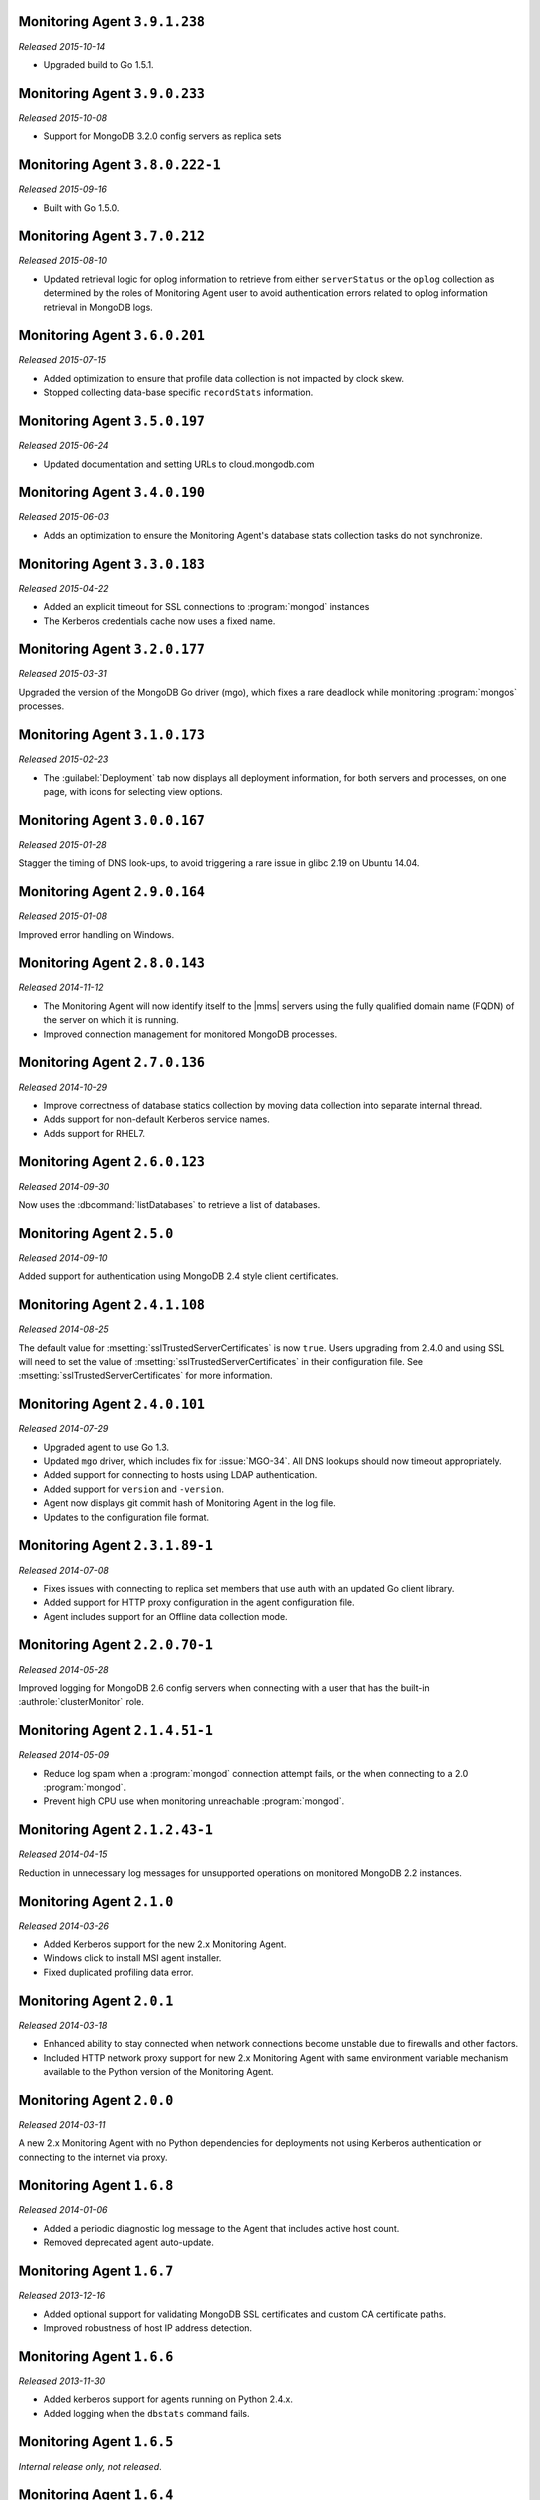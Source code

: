 Monitoring Agent ``3.9.1.238``
------------------------------

*Released 2015-10-14*

- Upgraded build to Go 1.5.1.

Monitoring Agent ``3.9.0.233``
------------------------------

*Released 2015-10-08*

- Support for MongoDB 3.2.0 config servers as replica sets

Monitoring Agent ``3.8.0.222-1``
--------------------------------

*Released 2015-09-16*

- Built with Go 1.5.0.

Monitoring Agent ``3.7.0.212``
------------------------------

*Released 2015-08-10*

- Updated retrieval logic for oplog information to retrieve from either
  ``serverStatus`` or the ``oplog`` collection as determined by the
  roles of Monitoring Agent user to avoid authentication errors related
  to oplog information retrieval in MongoDB logs.

Monitoring Agent ``3.6.0.201``
------------------------------

*Released 2015-07-15*

- Added optimization to ensure that profile data collection is
  not impacted by clock skew.
- Stopped collecting data-base specific ``recordStats`` information.


Monitoring Agent ``3.5.0.197``
------------------------------

*Released 2015-06-24*

- Updated documentation and setting URLs to cloud.mongodb.com

Monitoring Agent ``3.4.0.190``
------------------------------

*Released 2015-06-03*

- Adds an optimization to ensure the Monitoring Agent's database stats
  collection tasks do not synchronize.

Monitoring Agent ``3.3.0.183``
------------------------------

*Released 2015-04-22*

- Added an explicit timeout for SSL connections to :program:`mongod` instances
- The Kerberos credentials cache now uses a fixed name.

Monitoring Agent ``3.2.0.177``
------------------------------

*Released 2015-03-31*

Upgraded the version of the MongoDB Go driver (mgo), which fixes a rare
deadlock while monitoring :program:`mongos` processes.

Monitoring Agent ``3.1.0.173``
------------------------------

*Released 2015-02-23*

.. only:: cloud

   - Ability to monitor and back up deployments without managing them
     through Automation. Specifically, you can import an existing
     deployment into Monitoring, which allows you to use |mms| to monitor
     and optionally back up the deployment. See
     :doc:`/tutorial/add-existing-mongodb-processes`.

   - Support for x.509 certificate authentication.

   - Improved support for collecting database statistics from secondaries
     as well as primaries.

.. only:: classic

   - Ability to upgrade a group to Cloud |mms|, which provides Automation
     and the Metrics API. For information about Cloud |mms| pricing,
     please see `the pricing page <https://cloud.mongodb.com/pricing>`_.

- The :guilabel:`Deployment` tab now displays all deployment information,
  for both servers and processes, on one page, with icons for selecting
  view options.

Monitoring Agent ``3.0.0.167``
------------------------------

*Released 2015-01-28*

Stagger the timing of DNS look-ups, to avoid triggering a rare issue
in glibc 2.19 on Ubuntu 14.04.

Monitoring Agent ``2.9.0.164``
------------------------------

*Released 2015-01-08*

Improved error handling on Windows.

Monitoring Agent ``2.8.0.143``
------------------------------

*Released 2014-11-12*

- The Monitoring Agent will now identify itself to the |mms| servers using the
  fully qualified domain name (FQDN) of the server on which it is running.

- Improved connection management for monitored MongoDB processes.

Monitoring Agent ``2.7.0.136``
------------------------------

*Released 2014-10-29*

- Improve correctness of database statics collection by moving data
  collection into separate internal thread.

- Adds support for non-default Kerberos service names.

- Adds support for RHEL7.

Monitoring Agent ``2.6.0.123``
------------------------------

*Released 2014-09-30*

Now uses the :dbcommand:`listDatabases` to retrieve a list of databases.

Monitoring Agent ``2.5.0``
--------------------------

*Released 2014-09-10*

Added support for authentication using MongoDB 2.4 style client
certificates.

Monitoring Agent ``2.4.1.108``
------------------------------

*Released 2014-08-25*

The default value for :msetting:`sslTrustedServerCertificates` is now
``true``.  Users upgrading from 2.4.0 and using SSL will
need to set the value of :msetting:`sslTrustedServerCertificates` in their
configuration file.  See :msetting:`sslTrustedServerCertificates` for
more information.

Monitoring Agent ``2.4.0.101``
-------------------------------

*Released 2014-07-29*

- Upgraded agent to use Go 1.3.

- Updated ``mgo`` driver, which includes fix for :issue:`MGO-34`. All
  DNS lookups should now timeout appropriately.

- Added support for connecting to hosts using LDAP authentication.

- Added support for ``version`` and ``-version``.

- Agent now displays git commit hash of Monitoring Agent in the log file.

- Updates to the configuration file format.

Monitoring Agent ``2.3.1.89-1``
-------------------------------

*Released 2014-07-08*

- Fixes issues with connecting to replica set members that use auth
  with an updated Go client library.

- Added support for HTTP proxy configuration in the agent
  configuration file.

- Agent includes support for an Offline data collection mode.

Monitoring Agent ``2.2.0.70-1``
-------------------------------

*Released 2014-05-28*

Improved logging for MongoDB 2.6 config servers when connecting with a user
that has the built-in :authrole:`clusterMonitor` role.

Monitoring Agent ``2.1.4.51-1``
-------------------------------

*Released 2014-05-09*

- Reduce log spam when a :program:`mongod` connection attempt fails, or
  the when connecting to a 2.0 :program:`mongod`.

- Prevent high CPU use when monitoring unreachable :program:`mongod`.

Monitoring Agent ``2.1.2.43-1``
-------------------------------

*Released 2014-04-15*

Reduction in unnecessary log messages for unsupported operations on
monitored MongoDB 2.2 instances.

Monitoring Agent ``2.1.0``
--------------------------

*Released 2014-03-26*

- Added Kerberos support for the new 2.x Monitoring Agent.

- Windows click to install MSI agent installer.

- Fixed duplicated profiling data error.

Monitoring Agent ``2.0.1``
--------------------------

*Released 2014-03-18*

- Enhanced ability to stay connected when network connections become unstable
  due to firewalls and other factors.

- Included HTTP network proxy support for new 2.x Monitoring Agent with same
  environment variable mechanism available to the Python version of the
  Monitoring Agent.

Monitoring Agent ``2.0.0``
--------------------------

*Released 2014-03-11*

A new 2.x Monitoring Agent with no Python dependencies for deployments not
using Kerberos authentication or connecting to the internet via proxy.

Monitoring Agent ``1.6.8``
--------------------------

*Released 2014-01-06*

- Added a periodic diagnostic log message to the Agent that includes
  active host count.

- Removed deprecated agent auto-update.

Monitoring Agent ``1.6.7``
--------------------------

*Released 2013-12-16*

- Added optional support for validating MongoDB SSL certificates and custom CA
  certificate paths.

- Improved robustness of host IP address detection.

Monitoring Agent ``1.6.6``
--------------------------

*Released 2013-11-30*

- Added kerberos support for agents running on Python 2.4.x.

- Added logging when the ``dbstats`` command fails.

Monitoring Agent ``1.6.5``
--------------------------

*Internal release only, not released*.

Monitoring Agent ``1.6.4``
--------------------------

*Released 2013-11-18*

- Added support for the agent to connect to MongoDB deployments that
  use Kerberos.

- Allowed the Monitoring Agent to send data to the |mms| server after
  detecting changes, such as adding a new host.

Monitoring Agent ``1.6.3``
--------------------------

*Internal Release Only - not published*

Monitoring Agent ``1.6.2``
--------------------------

*Released 2013-11-05*

- Fixed bug that led to high CPU service with log collection
  and the agent's connection to a :program:`mongod` instance failed.

Monitoring Agent ``1.6.1``
--------------------------

*Released 2013-10-21*

- Added options in the agent's '``settings.py`` to suppress database
  specific statics at the agent level.

- Improved error messages in agent logs.

Monitoring Agent ``1.6.0``
--------------------------

*Released 2013-10-07*

For monitored instances on MongoDB 2.4.x series, fixed
a bug that reported monitored :program:`mongod` instances as down
during foreground index builds.

Monitoring Agent ``1.5.9``
--------------------------

*Released 2013-08-12*

Agent now collects timestamps associated with hardware metrics, so
that |mms| can display more accurate minute-level charts.

Monitoring Agent ``1.5.8``
--------------------------

*Released 2013-07-15*

Increased collection of data on shard names.

Monitoring Agent ``1.5.7``
--------------------------

*Released 2013-04-23*

Removed the ``writeBacksQueued`` queued call.

Monitoring Agent ``1.5.6``
--------------------------

*Released 2013-03-20*

Removed an error from the log if the agent is unable to collect
profiling stats.
